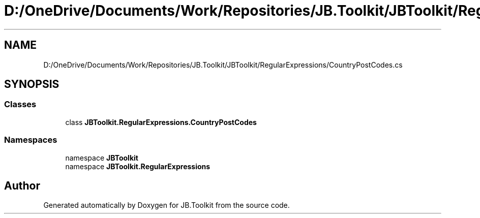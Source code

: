 .TH "D:/OneDrive/Documents/Work/Repositories/JB.Toolkit/JBToolkit/RegularExpressions/CountryPostCodes.cs" 3 "Mon Aug 31 2020" "JB.Toolkit" \" -*- nroff -*-
.ad l
.nh
.SH NAME
D:/OneDrive/Documents/Work/Repositories/JB.Toolkit/JBToolkit/RegularExpressions/CountryPostCodes.cs
.SH SYNOPSIS
.br
.PP
.SS "Classes"

.in +1c
.ti -1c
.RI "class \fBJBToolkit\&.RegularExpressions\&.CountryPostCodes\fP"
.br
.in -1c
.SS "Namespaces"

.in +1c
.ti -1c
.RI "namespace \fBJBToolkit\fP"
.br
.ti -1c
.RI "namespace \fBJBToolkit\&.RegularExpressions\fP"
.br
.in -1c
.SH "Author"
.PP 
Generated automatically by Doxygen for JB\&.Toolkit from the source code\&.
